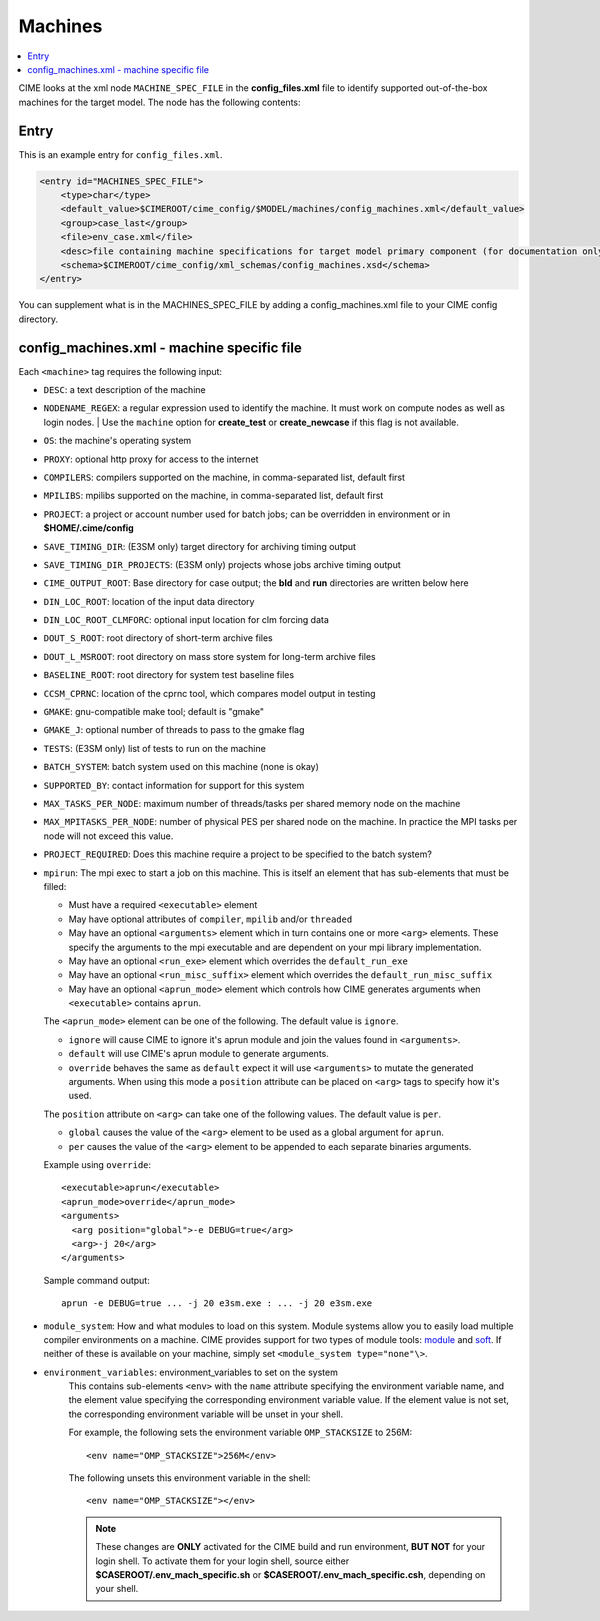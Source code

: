.. _model_config_machines:

Machines
==================

.. contents::
  :local:

CIME looks at the xml node ``MACHINE_SPEC_FILE`` in the **config_files.xml** file to identify supported out-of-the-box machines for the target model. The node has the following contents:

Entry
-----

This is an example entry for ``config_files.xml``.

.. code-block:: xml

    <entry id="MACHINES_SPEC_FILE">
        <type>char</type>
        <default_value>$CIMEROOT/cime_config/$MODEL/machines/config_machines.xml</default_value>
        <group>case_last</group>
        <file>env_case.xml</file>
        <desc>file containing machine specifications for target model primary component (for documentation only - DO NOT EDIT)</desc>
        <schema>$CIMEROOT/cime_config/xml_schemas/config_machines.xsd</schema>
    </entry>

You can supplement what is in the MACHINES_SPEC_FILE by adding a config_machines.xml file to your CIME config directory.

.. _model_config_machines_def:

config_machines.xml - machine specific file
--------------------------------------------

Each ``<machine>`` tag requires the following input:

* ``DESC``: a text description of the machine
* ``NODENAME_REGEX``: a regular expression used to identify the machine. It must work on compute nodes as well as login nodes.
  | Use the ``machine`` option for **create_test** or **create_newcase** if this flag is not available.
* ``OS``: the machine's operating system
* ``PROXY``: optional http proxy for access to the internet
* ``COMPILERS``: compilers supported on the machine, in comma-separated list, default first
* ``MPILIBS``: mpilibs supported on the machine, in comma-separated list, default first
* ``PROJECT``: a project or account number used for batch jobs; can be overridden in environment or in **$HOME/.cime/config**
* ``SAVE_TIMING_DIR``: (E3SM only) target directory for archiving timing output
* ``SAVE_TIMING_DIR_PROJECTS``: (E3SM only) projects whose jobs archive timing output
* ``CIME_OUTPUT_ROOT``: Base directory for case output; the **bld** and **run** directories are written below here
* ``DIN_LOC_ROOT``: location of the input data directory
* ``DIN_LOC_ROOT_CLMFORC``: optional input location for clm forcing data
* ``DOUT_S_ROOT``: root directory of short-term archive files
* ``DOUT_L_MSROOT``: root directory on mass store system for long-term archive files
* ``BASELINE_ROOT``: root directory for system test baseline files
* ``CCSM_CPRNC``: location of the cprnc tool, which compares model output in testing
* ``GMAKE``: gnu-compatible make tool; default is "gmake"
* ``GMAKE_J``: optional number of threads to pass to the gmake flag
* ``TESTS``: (E3SM only) list of tests to run on the machine
* ``BATCH_SYSTEM``: batch system used on this machine (none is okay)
* ``SUPPORTED_BY``: contact information for support for this system
* ``MAX_TASKS_PER_NODE``: maximum number of threads/tasks per shared memory node on the machine
* ``MAX_MPITASKS_PER_NODE``: number of physical PES per shared node on the machine. In practice the MPI tasks per node will not exceed this value.
* ``PROJECT_REQUIRED``: Does this machine require a project to be specified to the batch system?
* ``mpirun``: The mpi exec to start a job on this machine.
  This is itself an element that has sub-elements that must be filled:

  * Must have a required ``<executable>`` element
  * May have optional attributes of ``compiler``, ``mpilib`` and/or ``threaded``
  * May have an optional ``<arguments>`` element which in turn contains one or more ``<arg>`` elements.
    These specify the arguments to the mpi executable and are dependent on your mpi library implementation.
  * May have an optional ``<run_exe>`` element which overrides the ``default_run_exe``
  * May have an optional ``<run_misc_suffix>`` element which overrides the ``default_run_misc_suffix``
  * May have an optional ``<aprun_mode>`` element which controls how CIME generates arguments when ``<executable>`` contains ``aprun``. 

  The ``<aprun_mode>`` element can be one of the following. The default value is ``ignore``.

  * ``ignore`` will cause CIME to ignore it's aprun module and join the values found in ``<arguments>``.
  * ``default`` will use CIME's aprun module to generate arguments.
  * ``override`` behaves the same as ``default`` expect it will use ``<arguments>`` to mutate the generated arguments. When using this mode a ``position`` attribute can be placed on ``<arg>`` tags to specify how it's used.

  The ``position`` attribute on ``<arg>`` can take one of the following values. The default value is ``per``.

  * ``global`` causes the value of the ``<arg>`` element to be used as a global argument for ``aprun``.
  * ``per`` causes the value of the ``<arg>`` element to be appended to each separate binaries arguments.

  Example using ``override``:
  ::

    <executable>aprun</executable>
    <aprun_mode>override</aprun_mode>
    <arguments>
      <arg position="global">-e DEBUG=true</arg>
      <arg>-j 20</arg>
    </arguments>

  Sample command output:
  ::

    aprun -e DEBUG=true ... -j 20 e3sm.exe : ... -j 20 e3sm.exe

* ``module_system``: How and what modules to load on this system. Module systems allow you to easily load multiple compiler environments on a machine. CIME provides support for two types of module tools: `module <http://www.tacc.utexas.edu/tacc-projects/mclay/lmod>`_ and `soft  <http://www.mcs.anl.gov/hs/software/systems/softenv/softenv-intro.html>`_. If neither of these is available on your machine, simply set ``<module_system type="none"\>``.

* ``environment_variables``: environment_variables to set on the system
   This contains sub-elements ``<env>`` with the ``name`` attribute specifying the environment variable name, and the element value specifying the corresponding environment variable value. If the element value is not set, the corresponding environment variable will be unset in your shell.

   For example, the following sets the environment variable ``OMP_STACKSIZE`` to 256M:
   ::

      <env name="OMP_STACKSIZE">256M</env>

   The following unsets this environment variable in the shell:
   ::

      <env name="OMP_STACKSIZE"></env>

   .. note:: These changes are **ONLY** activated for the CIME build and run environment, **BUT NOT** for your login shell. To activate them for your login shell, source either **$CASEROOT/.env_mach_specific.sh** or **$CASEROOT/.env_mach_specific.csh**, depending on your shell.
